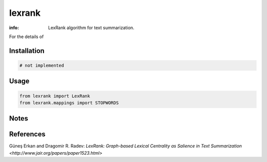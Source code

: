 lexrank
=======

:info: LexRank algorithm for text summarization.

.. image:: https://travis-ci.org/wikibusiness/lexrank.svg?branch=dev
    :target: https://travis-ci.org/wikibusiness/lexrank

For the details of

Installation
------------

.. code-block:: shell

    # not implemented

Usage
-----

.. code-block:: python

    from lexrank import LexRank
    from lexrank.mappings import STOPWORDS

Notes
-----

References
---------

Güneş Erkan and Dragomir R. Radev:
`LexRank: Graph-based Lexical Centrality as Salience in Text Summarization
<http://www.jair.org/papers/paper1523.html>`
